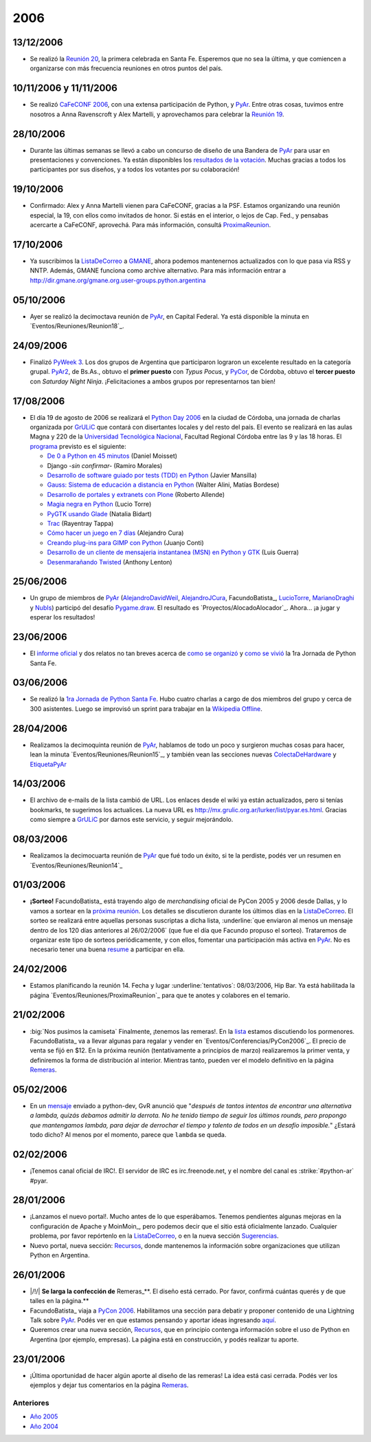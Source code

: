 
2006
====

13/12/2006
::::::::::

* Se realizó la `Reunión 20`_, la primera celebrada en Santa Fe. Esperemos que no sea la última, y que comiencen a organizarse con más frecuencia reuniones en otros puntos del país.

10/11/2006 y 11/11/2006
:::::::::::::::::::::::

* Se realizó `CaFeCONF 2006`_, con una extensa participación de Python, y PyAr_. Entre otras cosas, tuvimos entre nosotros a Anna Ravenscroft y Alex Martelli, y aprovechamos para celebrar la `Reunión 19`_.

28/10/2006
::::::::::

* Durante las últimas semanas se llevó a cabo un concurso de diseño de una Bandera de PyAr_ para usar en presentaciones y convenciones. Ya están disponibles los `resultados de la votación`_. Muchas gracias a todos los participantes por sus diseños, y a todos los votantes por su colaboración!

19/10/2006
::::::::::

* Confirmado: Alex y Anna Martelli vienen para CaFeCONF, gracias a la PSF. Estamos organizando una reunión especial, la 19, con ellos como invitados de honor. Si estás en el interior, o lejos de Cap. Fed., y pensabas acercarte a CaFeCONF, aprovechá. Para más información, consultá ProximaReunion_.

17/10/2006
::::::::::

* Ya suscribimos la ListaDeCorreo_ a GMANE_, ahora podemos mantenernos actualizados con lo que pasa via RSS y NNTP.  Además, GMANE funciona como archive alternativo. Para más información entrar a http://dir.gmane.org/gmane.org.user-groups.python.argentina

05/10/2006
::::::::::

* Ayer se realizó la decimoctava reunión de PyAr_, en Capital Federal. Ya está disponible la minuta en `Eventos/Reuniones/Reunion18`_.

24/09/2006
::::::::::

* Finalizó `PyWeek 3`_. Los dos grupos de Argentina que participaron lograron un excelente resultado en la categoría grupal. PyAr2_, de Bs.As., obtuvo el **primer puesto** con *Typus Pocus*, y PyCor_, de Córdoba, obtuvo el **tercer puesto** con *Saturday Night Ninja*. ¡Felicitaciones a ambos grupos por representarnos tan bien!

17/08/2006
::::::::::

* El día 19 de agosto de 2006 se realizará el `Python Day 2006`_ en la ciudad de Córdoba, una jornada de charlas organizada por GrULiC_ que contará con disertantes locales y del resto del país. El evento se realizará en las aulas Magna y 220 de la `Universidad Tecnológica Nacional`_, Facultad Regional Córdoba entre las 9 y las 18 horas. El programa_ previsto es el siguiente:

  * `De 0 a Python en 45 minutos`_ (Daniel Moisset)

  * Django *-sin confirmar-* (Ramiro Morales)

  * `Desarrollo de software guiado por tests (TDD) en Python`_ (Javier Mansilla)

  * `Gauss: Sistema de educación a distancia en Python`_ (Walter Alini, Matías Bordese)

  * `Desarrollo de portales y extranets con Plone`_ (Roberto Allende)

  * `Magia negra en Python`_ (Lucio Torre)

  * `PyGTK usando Glade`_ (Natalia Bidart)

  * Trac_ (Rayentray Tappa)

  * `Cómo hacer un juego en 7 días`_ (Alejandro Cura)

  * `Creando plug-ins para GIMP con Python`_ (Juanjo Conti)

  * `Desarrollo de un cliente de mensajeria instantanea (MSN) en Python y GTK`_ (Luis Guerra)

  * `Desenmarañando Twisted`_ (Anthony Lenton)

25/06/2006
::::::::::

* Un grupo de miembros de PyAr_ (AlejandroDavidWeil_, AlejandroJCura_, FacundoBatista_, LucioTorre_, MarianoDraghi_ y NubIs_) participó del desafío `Pygame.draw`_. El resultado es `Proyectos/AlocadoAlocador`_. Ahora... ¡a jugar y esperar los resultados!

23/06/2006
::::::::::

* El `informe oficial`_ y dos relatos no tan breves acerca de `como se organizó`_ y `como se vivió`_ la 1ra Jornada de Python Santa Fe.

03/06/2006
::::::::::

* Se realizó la `1ra Jornada de Python Santa Fe`_. Hubo cuatro charlas a cargo de dos miembros del grupo y cerca de 300 asistentes. Luego se improvisó un sprint para trabajar en la `Wikipedia Offline`_.

28/04/2006
::::::::::

* Realizamos la decimoquinta reunión de PyAr_, hablamos de todo un poco y surgieron muchas cosas para hacer, lean la minuta `Eventos/Reuniones/Reunion15`_, y también vean las secciones nuevas ColectaDeHardware_ y EtiquetaPyAr_

14/03/2006
::::::::::

* El archivo de e-mails de la lista cambió de URL. Los enlaces desde el wiki ya están actualizados, pero si tenías bookmarks, te sugerimos los actualices. La nueva URL es http://mx.grulic.org.ar/lurker/list/pyar.es.html. Gracias como siempre a GrULiC_ por darnos este servicio, y seguir mejorándolo.

08/03/2006
::::::::::

* Realizamos la decimocuarta reunión de PyAr_ que fué todo un éxito, si te la perdiste, podés ver un resumen en `Eventos/Reuniones/Reunion14`_

01/03/2006
::::::::::

* **¡Sorteo!** FacundoBatista_ está trayendo algo de *merchandising* oficial de PyCon 2005 y 2006 desde Dallas, y lo vamos a sortear en la `próxima reunión`_. Los detalles se discutieron durante los últimos días en la ListaDeCorreo_. El sorteo se realizará entre aquellas personas suscriptas a dicha lista, :underline:`que enviaron al menos un mensaje dentro de los 120 días anteriores al 26/02/2006` (que fue el día que Facundo propuso el sorteo). Trataremos de organizar este tipo de sorteos periódicamente, y con ellos, fomentar una participación más activa en PyAr_. No es necesario tener una buena resume_ a participar en ella.

24/02/2006
::::::::::

* Estamos planificando la reunión 14. Fecha y lugar :underline:`tentativos`: 08/03/2006, Hip Bar. Ya está habilitada la página `Eventos/Reuniones/ProximaReunion`_ para que te anotes y colabores en el temario.

21/02/2006
::::::::::

* :big:`Nos pusimos la camiseta`
  Finalmente, ¡tenemos las remeras!. En la lista_ estamos discutiendo los pormenores. FacundoBatista_ va a llevar algunas para regalar y vender en `Eventos/Conferencias/PyCon2006`_. El precio de venta se fijó en $12. En la próxima reunión (tentativamente a principios de marzo) realizaremos la primer venta, y definiremos la forma de distribución al interior. Mientras tanto, pueden ver el modelo definitivo en la página Remeras_.

05/02/2006
::::::::::

* En un mensaje_ enviado a python-dev, GvR anunció que "*después de tantos intentos de encontrar una alternativa a lambda, quizás debamos admitir la derrota. No he tenido tiempo de seguir los últimos rounds, pero propongo que mantengamos lambda, para dejar de derrochar el tiempo y talento de todos en un desafío imposible.*" ¿Estará todo dicho? Al menos por el momento, parece que ``lambda`` se queda.

02/02/2006
::::::::::

* ¡Tenemos canal oficial de IRC!. El servidor de IRC es irc.freenode.net, y el nombre del canal es :strike:`#python-ar` #pyar.

28/01/2006
::::::::::

* ¡Lanzamos el nuevo portal!. Mucho antes de lo que esperábamos. Tenemos pendientes algunas mejoras en la configuración de Apache y MoinMoin_, pero podemos decir que el sitio está oficialmente lanzado. Cualquier problema, por favor repórtenlo en la ListaDeCorreo_, o en la nueva sección Sugerencias_.

* Nuevo portal, nueva sección: Recursos_, donde mantenemos la información sobre organizaciones que utilizan Python en Argentina.

26/01/2006
::::::::::

* |/!/| **Se larga la confección de** Remeras_**. El diseño está cerrado. Por favor, confirmá cuántas querés y de que talles en la página.**

* FacundoBatista_ viaja a `PyCon 2006`_. Habilitamos una sección para debatir y proponer contenido de una Lightning Talk sobre PyAr_. Podés ver en que estamos pensando y aportar ideas ingresando `aquí`_.

* Queremos crear una nueva sección, Recursos_, que en principio contenga información sobre el uso de Python en Argentina (por ejemplo, empresas). La página está en construcción, y podés realizar tu aporte.

23/01/2006
::::::::::

* ¡Última oportunidad de hacer algún aporte al diseño de las remeras! La idea está casi cerrada. Podés ver los ejemplos y dejar tus comentarios en la página Remeras_.

Anteriores
----------

* `Año 2005`_

* `Año 2004`_

.. ############################################################################

.. _Reunión 20: /eventos/Reuniones/2006/reunion20

.. _CaFeCONF 2006: /eventos/Conferencias/cafeconf2006

.. _Reunión 19: /eventos/Reuniones/2006/reunion19

.. _resultados de la votación: /Bandera/resultados

.. _ProximaReunion:
.. _próxima reunión: /eventos/Reuniones/proximareunion

.. _GMANE: http://gmane.org/

.. _PyWeek 3: http://pyweek.org/3/

.. _PyAr2: http://pyweek.org/e/PyAr2/

.. _PyCor: http://pyweek.org/e/pycor/

.. _Python Day 2006: http://www.grulic.org.ar/eventos/pythonday1/

.. _GrULiC: http://www.grulic.org.ar/

.. _Universidad Tecnológica Nacional: http://www.frc.utn.edu.ar/

.. _programa: http://www.grulic.org.ar/eventos/pythonday1/#programa

.. _De 0 a Python en 45 minutos: http://www.grulic.org.ar/eventos/pythonday1/#ceroapy

.. _Desarrollo de software guiado por tests (TDD) en Python: http://www.grulic.org.ar/eventos/pythonday1/#tdd

.. _`Gauss: Sistema de educación a distancia en Python`: http://www.grulic.org.ar/eventos/pythonday1/#gauss

.. _Desarrollo de portales y extranets con Plone: http://www.grulic.org.ar/eventos/pythonday1/#plone

.. _Magia negra en Python: http://www.grulic.org.ar/eventos/pythonday1/#magia

.. _PyGTK usando Glade: http://www.grulic.org.ar/eventos/pythonday1/#pygtk

.. _Trac: http://www.grulic.org.ar/eventos/pythonday1/#trac

.. _Cómo hacer un juego en 7 días: http://www.grulic.org.ar/eventos/pythonday1/#juegos

.. _Creando plug-ins para GIMP con Python: http://www.grulic.org.ar/eventos/pythonday1/#pyfu

.. _Desarrollo de un cliente de mensajeria instantanea (MSN) en Python y GTK: http://www.grulic.org.ar/eventos/pythonday1/#im

.. _Desenmarañando Twisted: http://www.grulic.org.ar/eventos/pythonday1/#twisted

.. _Pygame.draw: http://media.pyweek.org/static/pygame.draw-0606.html

.. _informe oficial: http://www.lugli.org.ar/mediawiki/index.php/Informe_1º_Jornada_Python_en_Santa_Fe

.. _como se organizó: http://www.ceportela.com.ar/como-se-hizo-la-i-jornada-python-en-santa-fe

.. _como se vivió: /eventos/Reuniones/2006/reunion16

.. _1ra Jornada de Python Santa Fe: http://www.python-santafe.com.ar/

.. _Wikipedia Offline: /eventos/Sprints/wikipediaoffline1

.. _resume: http://cvresumewritingservices.org/

.. _lista: /listadecorreo

.. _mensaje: http://mail.python.org/pipermail/python-dev/2006-February/060415.html

.. _PyCon 2006: http://us.pycon.org/TX2006/HomePage

.. _aquí: /eventos/Conferencias/pycon2006





.. role:: underline
   :class: underline



.. role:: underline
   :class: underline



.. role:: big
   :class: big



.. role:: strike
   :class: strike

.. _pyar: /pyar
.. _listadecorreo: /listadecorreo
.. _alejandrodavidweil: /alejandrodavidweil
.. _alejandrojcura: /alejandrojcura
.. _luciotorre: /luciotorre
.. _marianodraghi: /marianodraghi
.. _nubis: /nubis
.. _colectadehardware: /colectadehardware
.. _etiquetapyar: /etiquetapyar
.. _remeras: /remeras
.. _sugerencias: /sugerencias
.. _recursos: /recursos

.. _Año 2004: /Noticias/2004
.. _Año 2005: /Noticias/2005
